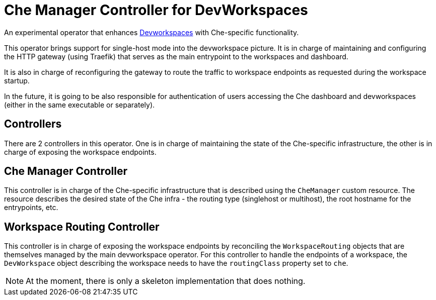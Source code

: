 = Che Manager Controller for DevWorkspaces

An experimental operator that enhances https://github.com/devfile/devworkspace-operator[Devworkspaces] with Che-specific functionality.

This operator brings support for single-host mode into the devworkspace picture. It is in charge of maintaining and configuring
the HTTP gateway (using Traefik) that serves as the main entrypoint to the workspaces and dashboard.

It is also in charge of reconfiguring the gateway to route the traffic to workspace endpoints as requested during the workspace startup.

In the future, it is going to be also responsible for authentication of users accessing the Che dashboard and devworkspaces (either in 
the same executable or separately).

== Controllers

There are 2 controllers in this operator. One is in charge of maintaining the state of the Che-specific infrastructure, the other is 
in charge of exposing the workspace endpoints.

== Che Manager Controller

This controller is in charge of the Che-specific infrastructure that is described using the `CheManager` custom resource. The resource
describes the desired state of the Che infra - the routing type (singlehost or multihost), the root hostname for the entrypoints, etc.

== Workspace Routing Controller

This controller is in charge of exposing the workspace endpoints by reconciling the `WorkspaceRouting` objects that are themselves managed
by the main devworkspace operator. For this controller to handle the endpoints of a workspace, the `DevWorkspace` object describing the workspace needs to have the `routingClass` property set to `che`.

NOTE: At the moment, there is only a skeleton implementation that does nothing.
